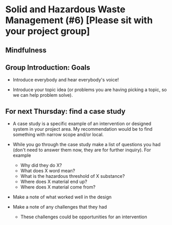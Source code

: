 * Solid and Hazardous Waste Management (#6) [Please sit with your project group]
** Mindfulness

** Group Introduction: Goals

- Introduce everybody and hear everybody's voice!

- Introduce your topic idea (or problems you are having picking a
  topic, so we can help problem solve).

** For next Thursday: find a case study
- A case study is a specific example of an intervention or designed
  system in your project area. My recommendation would be to find
  something with narrow scope and/or local.

- While you go through the case study make a list of questions you had
  (don't need to answer them now, they are for further inquiry). For
  example
  - Why did they do X?
  - What does X word mean?
  - What is the hazardous threshold of X substance?
  - Where does X material end up?
  - Where does X material come from?

- Make a note of what worked well in the design

- Make a note of any challenges that they had

  - These challenges could be opportunities for an intervention
